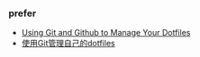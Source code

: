 


*** prefer 
- [[http://blog.smalleycreative.com/tutorials/using-git-and-github-to-manage-your-dotfiles/][Using Git and Github to Manage Your Dotfiles]]
- [[http://mingxinglai.com/cn/2012/09/use-git-to-manage-your-dotfiles/][使用Git管理自己的dotfiles]]
